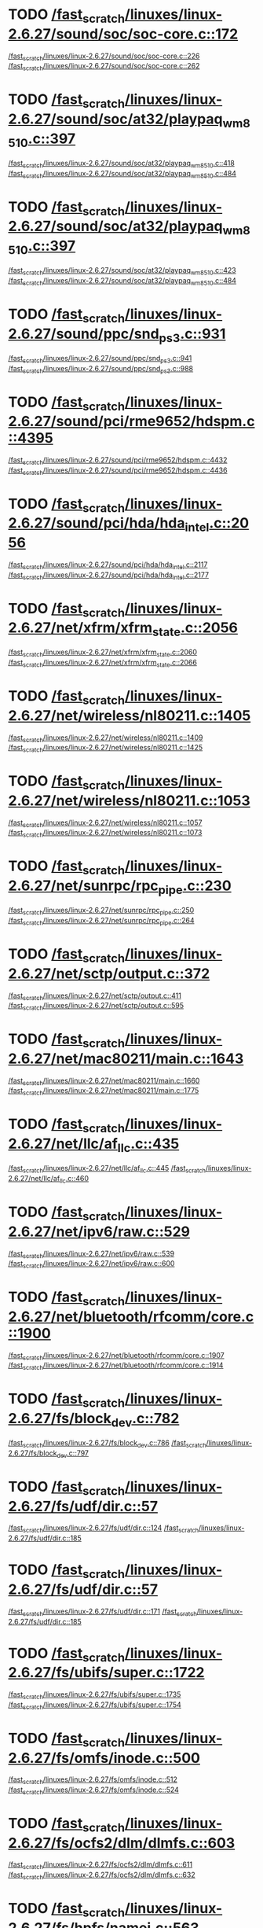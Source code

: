 * TODO [[view:/fast_scratch/linuxes/linux-2.6.27/sound/soc/soc-core.c::face=ovl-face1::linb=172::colb=2::cole=4][/fast_scratch/linuxes/linux-2.6.27/sound/soc/soc-core.c::172]]
[[view:/fast_scratch/linuxes/linux-2.6.27/sound/soc/soc-core.c::face=ovl-face2::linb=226::colb=1::cole=3][/fast_scratch/linuxes/linux-2.6.27/sound/soc/soc-core.c::226]]
[[view:/fast_scratch/linuxes/linux-2.6.27/sound/soc/soc-core.c::face=ovl-face2::linb=262::colb=1::cole=7][/fast_scratch/linuxes/linux-2.6.27/sound/soc/soc-core.c::262]]
* TODO [[view:/fast_scratch/linuxes/linux-2.6.27/sound/soc/at32/playpaq_wm8510.c::face=ovl-face1::linb=397::colb=5::cole=8][/fast_scratch/linuxes/linux-2.6.27/sound/soc/at32/playpaq_wm8510.c::397]]
[[view:/fast_scratch/linuxes/linux-2.6.27/sound/soc/at32/playpaq_wm8510.c::face=ovl-face2::linb=418::colb=1::cole=3][/fast_scratch/linuxes/linux-2.6.27/sound/soc/at32/playpaq_wm8510.c::418]]
[[view:/fast_scratch/linuxes/linux-2.6.27/sound/soc/at32/playpaq_wm8510.c::face=ovl-face2::linb=484::colb=1::cole=7][/fast_scratch/linuxes/linux-2.6.27/sound/soc/at32/playpaq_wm8510.c::484]]
* TODO [[view:/fast_scratch/linuxes/linux-2.6.27/sound/soc/at32/playpaq_wm8510.c::face=ovl-face1::linb=397::colb=5::cole=8][/fast_scratch/linuxes/linux-2.6.27/sound/soc/at32/playpaq_wm8510.c::397]]
[[view:/fast_scratch/linuxes/linux-2.6.27/sound/soc/at32/playpaq_wm8510.c::face=ovl-face2::linb=423::colb=1::cole=3][/fast_scratch/linuxes/linux-2.6.27/sound/soc/at32/playpaq_wm8510.c::423]]
[[view:/fast_scratch/linuxes/linux-2.6.27/sound/soc/at32/playpaq_wm8510.c::face=ovl-face2::linb=484::colb=1::cole=7][/fast_scratch/linuxes/linux-2.6.27/sound/soc/at32/playpaq_wm8510.c::484]]
* TODO [[view:/fast_scratch/linuxes/linux-2.6.27/sound/ppc/snd_ps3.c::face=ovl-face1::linb=931::colb=1::cole=3][/fast_scratch/linuxes/linux-2.6.27/sound/ppc/snd_ps3.c::931]]
[[view:/fast_scratch/linuxes/linux-2.6.27/sound/ppc/snd_ps3.c::face=ovl-face2::linb=941::colb=1::cole=3][/fast_scratch/linuxes/linux-2.6.27/sound/ppc/snd_ps3.c::941]]
[[view:/fast_scratch/linuxes/linux-2.6.27/sound/ppc/snd_ps3.c::face=ovl-face2::linb=988::colb=1::cole=7][/fast_scratch/linuxes/linux-2.6.27/sound/ppc/snd_ps3.c::988]]
* TODO [[view:/fast_scratch/linuxes/linux-2.6.27/sound/pci/rme9652/hdspm.c::face=ovl-face1::linb=4395::colb=1::cole=3][/fast_scratch/linuxes/linux-2.6.27/sound/pci/rme9652/hdspm.c::4395]]
[[view:/fast_scratch/linuxes/linux-2.6.27/sound/pci/rme9652/hdspm.c::face=ovl-face2::linb=4432::colb=1::cole=3][/fast_scratch/linuxes/linux-2.6.27/sound/pci/rme9652/hdspm.c::4432]]
[[view:/fast_scratch/linuxes/linux-2.6.27/sound/pci/rme9652/hdspm.c::face=ovl-face2::linb=4436::colb=2::cole=8][/fast_scratch/linuxes/linux-2.6.27/sound/pci/rme9652/hdspm.c::4436]]
* TODO [[view:/fast_scratch/linuxes/linux-2.6.27/sound/pci/hda/hda_intel.c::face=ovl-face1::linb=2056::colb=1::cole=3][/fast_scratch/linuxes/linux-2.6.27/sound/pci/hda/hda_intel.c::2056]]
[[view:/fast_scratch/linuxes/linux-2.6.27/sound/pci/hda/hda_intel.c::face=ovl-face2::linb=2117::colb=1::cole=3][/fast_scratch/linuxes/linux-2.6.27/sound/pci/hda/hda_intel.c::2117]]
[[view:/fast_scratch/linuxes/linux-2.6.27/sound/pci/hda/hda_intel.c::face=ovl-face2::linb=2177::colb=1::cole=7][/fast_scratch/linuxes/linux-2.6.27/sound/pci/hda/hda_intel.c::2177]]
* TODO [[view:/fast_scratch/linuxes/linux-2.6.27/net/xfrm/xfrm_state.c::face=ovl-face1::linb=2056::colb=1::cole=3][/fast_scratch/linuxes/linux-2.6.27/net/xfrm/xfrm_state.c::2056]]
[[view:/fast_scratch/linuxes/linux-2.6.27/net/xfrm/xfrm_state.c::face=ovl-face2::linb=2060::colb=1::cole=3][/fast_scratch/linuxes/linux-2.6.27/net/xfrm/xfrm_state.c::2060]]
[[view:/fast_scratch/linuxes/linux-2.6.27/net/xfrm/xfrm_state.c::face=ovl-face2::linb=2066::colb=1::cole=7][/fast_scratch/linuxes/linux-2.6.27/net/xfrm/xfrm_state.c::2066]]
* TODO [[view:/fast_scratch/linuxes/linux-2.6.27/net/wireless/nl80211.c::face=ovl-face1::linb=1405::colb=1::cole=3][/fast_scratch/linuxes/linux-2.6.27/net/wireless/nl80211.c::1405]]
[[view:/fast_scratch/linuxes/linux-2.6.27/net/wireless/nl80211.c::face=ovl-face2::linb=1409::colb=1::cole=3][/fast_scratch/linuxes/linux-2.6.27/net/wireless/nl80211.c::1409]]
[[view:/fast_scratch/linuxes/linux-2.6.27/net/wireless/nl80211.c::face=ovl-face2::linb=1425::colb=1::cole=7][/fast_scratch/linuxes/linux-2.6.27/net/wireless/nl80211.c::1425]]
* TODO [[view:/fast_scratch/linuxes/linux-2.6.27/net/wireless/nl80211.c::face=ovl-face1::linb=1053::colb=1::cole=3][/fast_scratch/linuxes/linux-2.6.27/net/wireless/nl80211.c::1053]]
[[view:/fast_scratch/linuxes/linux-2.6.27/net/wireless/nl80211.c::face=ovl-face2::linb=1057::colb=1::cole=3][/fast_scratch/linuxes/linux-2.6.27/net/wireless/nl80211.c::1057]]
[[view:/fast_scratch/linuxes/linux-2.6.27/net/wireless/nl80211.c::face=ovl-face2::linb=1073::colb=1::cole=7][/fast_scratch/linuxes/linux-2.6.27/net/wireless/nl80211.c::1073]]
* TODO [[view:/fast_scratch/linuxes/linux-2.6.27/net/sunrpc/rpc_pipe.c::face=ovl-face1::linb=230::colb=5::cole=8][/fast_scratch/linuxes/linux-2.6.27/net/sunrpc/rpc_pipe.c::230]]
[[view:/fast_scratch/linuxes/linux-2.6.27/net/sunrpc/rpc_pipe.c::face=ovl-face2::linb=250::colb=2::cole=4][/fast_scratch/linuxes/linux-2.6.27/net/sunrpc/rpc_pipe.c::250]]
[[view:/fast_scratch/linuxes/linux-2.6.27/net/sunrpc/rpc_pipe.c::face=ovl-face2::linb=264::colb=1::cole=7][/fast_scratch/linuxes/linux-2.6.27/net/sunrpc/rpc_pipe.c::264]]
* TODO [[view:/fast_scratch/linuxes/linux-2.6.27/net/sctp/output.c::face=ovl-face1::linb=372::colb=5::cole=8][/fast_scratch/linuxes/linux-2.6.27/net/sctp/output.c::372]]
[[view:/fast_scratch/linuxes/linux-2.6.27/net/sctp/output.c::face=ovl-face2::linb=411::colb=1::cole=3][/fast_scratch/linuxes/linux-2.6.27/net/sctp/output.c::411]]
[[view:/fast_scratch/linuxes/linux-2.6.27/net/sctp/output.c::face=ovl-face2::linb=595::colb=1::cole=7][/fast_scratch/linuxes/linux-2.6.27/net/sctp/output.c::595]]
* TODO [[view:/fast_scratch/linuxes/linux-2.6.27/net/mac80211/main.c::face=ovl-face1::linb=1643::colb=1::cole=3][/fast_scratch/linuxes/linux-2.6.27/net/mac80211/main.c::1643]]
[[view:/fast_scratch/linuxes/linux-2.6.27/net/mac80211/main.c::face=ovl-face2::linb=1660::colb=1::cole=3][/fast_scratch/linuxes/linux-2.6.27/net/mac80211/main.c::1660]]
[[view:/fast_scratch/linuxes/linux-2.6.27/net/mac80211/main.c::face=ovl-face2::linb=1775::colb=1::cole=7][/fast_scratch/linuxes/linux-2.6.27/net/mac80211/main.c::1775]]
* TODO [[view:/fast_scratch/linuxes/linux-2.6.27/net/llc/af_llc.c::face=ovl-face1::linb=435::colb=1::cole=3][/fast_scratch/linuxes/linux-2.6.27/net/llc/af_llc.c::435]]
[[view:/fast_scratch/linuxes/linux-2.6.27/net/llc/af_llc.c::face=ovl-face2::linb=445::colb=2::cole=4][/fast_scratch/linuxes/linux-2.6.27/net/llc/af_llc.c::445]]
[[view:/fast_scratch/linuxes/linux-2.6.27/net/llc/af_llc.c::face=ovl-face2::linb=460::colb=1::cole=7][/fast_scratch/linuxes/linux-2.6.27/net/llc/af_llc.c::460]]
* TODO [[view:/fast_scratch/linuxes/linux-2.6.27/net/ipv6/raw.c::face=ovl-face1::linb=529::colb=5::cole=8][/fast_scratch/linuxes/linux-2.6.27/net/ipv6/raw.c::529]]
[[view:/fast_scratch/linuxes/linux-2.6.27/net/ipv6/raw.c::face=ovl-face2::linb=539::colb=1::cole=3][/fast_scratch/linuxes/linux-2.6.27/net/ipv6/raw.c::539]]
[[view:/fast_scratch/linuxes/linux-2.6.27/net/ipv6/raw.c::face=ovl-face2::linb=600::colb=1::cole=7][/fast_scratch/linuxes/linux-2.6.27/net/ipv6/raw.c::600]]
* TODO [[view:/fast_scratch/linuxes/linux-2.6.27/net/bluetooth/rfcomm/core.c::face=ovl-face1::linb=1900::colb=1::cole=3][/fast_scratch/linuxes/linux-2.6.27/net/bluetooth/rfcomm/core.c::1900]]
[[view:/fast_scratch/linuxes/linux-2.6.27/net/bluetooth/rfcomm/core.c::face=ovl-face2::linb=1907::colb=1::cole=3][/fast_scratch/linuxes/linux-2.6.27/net/bluetooth/rfcomm/core.c::1907]]
[[view:/fast_scratch/linuxes/linux-2.6.27/net/bluetooth/rfcomm/core.c::face=ovl-face2::linb=1914::colb=1::cole=7][/fast_scratch/linuxes/linux-2.6.27/net/bluetooth/rfcomm/core.c::1914]]
* TODO [[view:/fast_scratch/linuxes/linux-2.6.27/fs/block_dev.c::face=ovl-face1::linb=782::colb=1::cole=3][/fast_scratch/linuxes/linux-2.6.27/fs/block_dev.c::782]]
[[view:/fast_scratch/linuxes/linux-2.6.27/fs/block_dev.c::face=ovl-face2::linb=786::colb=1::cole=3][/fast_scratch/linuxes/linux-2.6.27/fs/block_dev.c::786]]
[[view:/fast_scratch/linuxes/linux-2.6.27/fs/block_dev.c::face=ovl-face2::linb=797::colb=1::cole=7][/fast_scratch/linuxes/linux-2.6.27/fs/block_dev.c::797]]
* TODO [[view:/fast_scratch/linuxes/linux-2.6.27/fs/udf/dir.c::face=ovl-face1::linb=57::colb=13::cole=16][/fast_scratch/linuxes/linux-2.6.27/fs/udf/dir.c::57]]
[[view:/fast_scratch/linuxes/linux-2.6.27/fs/udf/dir.c::face=ovl-face2::linb=124::colb=2::cole=4][/fast_scratch/linuxes/linux-2.6.27/fs/udf/dir.c::124]]
[[view:/fast_scratch/linuxes/linux-2.6.27/fs/udf/dir.c::face=ovl-face2::linb=185::colb=1::cole=7][/fast_scratch/linuxes/linux-2.6.27/fs/udf/dir.c::185]]
* TODO [[view:/fast_scratch/linuxes/linux-2.6.27/fs/udf/dir.c::face=ovl-face1::linb=57::colb=13::cole=16][/fast_scratch/linuxes/linux-2.6.27/fs/udf/dir.c::57]]
[[view:/fast_scratch/linuxes/linux-2.6.27/fs/udf/dir.c::face=ovl-face2::linb=171::colb=2::cole=4][/fast_scratch/linuxes/linux-2.6.27/fs/udf/dir.c::171]]
[[view:/fast_scratch/linuxes/linux-2.6.27/fs/udf/dir.c::face=ovl-face2::linb=185::colb=1::cole=7][/fast_scratch/linuxes/linux-2.6.27/fs/udf/dir.c::185]]
* TODO [[view:/fast_scratch/linuxes/linux-2.6.27/fs/ubifs/super.c::face=ovl-face1::linb=1722::colb=1::cole=3][/fast_scratch/linuxes/linux-2.6.27/fs/ubifs/super.c::1722]]
[[view:/fast_scratch/linuxes/linux-2.6.27/fs/ubifs/super.c::face=ovl-face2::linb=1735::colb=1::cole=3][/fast_scratch/linuxes/linux-2.6.27/fs/ubifs/super.c::1735]]
[[view:/fast_scratch/linuxes/linux-2.6.27/fs/ubifs/super.c::face=ovl-face2::linb=1754::colb=1::cole=7][/fast_scratch/linuxes/linux-2.6.27/fs/ubifs/super.c::1754]]
* TODO [[view:/fast_scratch/linuxes/linux-2.6.27/fs/omfs/inode.c::face=ovl-face1::linb=500::colb=1::cole=3][/fast_scratch/linuxes/linux-2.6.27/fs/omfs/inode.c::500]]
[[view:/fast_scratch/linuxes/linux-2.6.27/fs/omfs/inode.c::face=ovl-face2::linb=512::colb=1::cole=3][/fast_scratch/linuxes/linux-2.6.27/fs/omfs/inode.c::512]]
[[view:/fast_scratch/linuxes/linux-2.6.27/fs/omfs/inode.c::face=ovl-face2::linb=524::colb=1::cole=7][/fast_scratch/linuxes/linux-2.6.27/fs/omfs/inode.c::524]]
* TODO [[view:/fast_scratch/linuxes/linux-2.6.27/fs/ocfs2/dlm/dlmfs.c::face=ovl-face1::linb=603::colb=1::cole=3][/fast_scratch/linuxes/linux-2.6.27/fs/ocfs2/dlm/dlmfs.c::603]]
[[view:/fast_scratch/linuxes/linux-2.6.27/fs/ocfs2/dlm/dlmfs.c::face=ovl-face2::linb=611::colb=1::cole=3][/fast_scratch/linuxes/linux-2.6.27/fs/ocfs2/dlm/dlmfs.c::611]]
[[view:/fast_scratch/linuxes/linux-2.6.27/fs/ocfs2/dlm/dlmfs.c::face=ovl-face2::linb=632::colb=1::cole=7][/fast_scratch/linuxes/linux-2.6.27/fs/ocfs2/dlm/dlmfs.c::632]]
* TODO [[view:/fast_scratch/linuxes/linux-2.6.27/fs/hpfs/namei.c::face=ovl-face1::linb=563::colb=1::cole=4][/fast_scratch/linuxes/linux-2.6.27/fs/hpfs/namei.c::563]]
[[view:/fast_scratch/linuxes/linux-2.6.27/fs/hpfs/namei.c::face=ovl-face2::linb=592::colb=3::cole=5][/fast_scratch/linuxes/linux-2.6.27/fs/hpfs/namei.c::592]]
[[view:/fast_scratch/linuxes/linux-2.6.27/fs/hpfs/namei.c::face=ovl-face2::linb=659::colb=1::cole=7][/fast_scratch/linuxes/linux-2.6.27/fs/hpfs/namei.c::659]]
* TODO [[view:/fast_scratch/linuxes/linux-2.6.27/fs/cifs/cifsencrypt.c::face=ovl-face1::linb=326::colb=5::cole=7][/fast_scratch/linuxes/linux-2.6.27/fs/cifs/cifsencrypt.c::326]]
[[view:/fast_scratch/linuxes/linux-2.6.27/fs/cifs/cifsencrypt.c::face=ovl-face2::linb=347::colb=1::cole=3][/fast_scratch/linuxes/linux-2.6.27/fs/cifs/cifsencrypt.c::347]]
[[view:/fast_scratch/linuxes/linux-2.6.27/fs/cifs/cifsencrypt.c::face=ovl-face2::linb=378::colb=1::cole=7][/fast_scratch/linuxes/linux-2.6.27/fs/cifs/cifsencrypt.c::378]]
* TODO [[view:/fast_scratch/linuxes/linux-2.6.27/fs/cifs/cifsencrypt.c::face=ovl-face1::linb=326::colb=5::cole=7][/fast_scratch/linuxes/linux-2.6.27/fs/cifs/cifsencrypt.c::326]]
[[view:/fast_scratch/linuxes/linux-2.6.27/fs/cifs/cifsencrypt.c::face=ovl-face2::linb=358::colb=2::cole=4][/fast_scratch/linuxes/linux-2.6.27/fs/cifs/cifsencrypt.c::358]]
[[view:/fast_scratch/linuxes/linux-2.6.27/fs/cifs/cifsencrypt.c::face=ovl-face2::linb=378::colb=1::cole=7][/fast_scratch/linuxes/linux-2.6.27/fs/cifs/cifsencrypt.c::378]]
* TODO [[view:/fast_scratch/linuxes/linux-2.6.27/drivers/virtio/virtio_pci.c::face=ovl-face1::linb=342::colb=1::cole=3][/fast_scratch/linuxes/linux-2.6.27/drivers/virtio/virtio_pci.c::342]]
[[view:/fast_scratch/linuxes/linux-2.6.27/drivers/virtio/virtio_pci.c::face=ovl-face2::linb=346::colb=1::cole=3][/fast_scratch/linuxes/linux-2.6.27/drivers/virtio/virtio_pci.c::346]]
[[view:/fast_scratch/linuxes/linux-2.6.27/drivers/virtio/virtio_pci.c::face=ovl-face2::linb=382::colb=1::cole=7][/fast_scratch/linuxes/linux-2.6.27/drivers/virtio/virtio_pci.c::382]]
* TODO [[view:/fast_scratch/linuxes/linux-2.6.27/drivers/video/sunxvr500.c::face=ovl-face1::linb=286::colb=1::cole=3][/fast_scratch/linuxes/linux-2.6.27/drivers/video/sunxvr500.c::286]]
[[view:/fast_scratch/linuxes/linux-2.6.27/drivers/video/sunxvr500.c::face=ovl-face2::linb=292::colb=1::cole=3][/fast_scratch/linuxes/linux-2.6.27/drivers/video/sunxvr500.c::292]]
[[view:/fast_scratch/linuxes/linux-2.6.27/drivers/video/sunxvr500.c::face=ovl-face2::linb=376::colb=1::cole=7][/fast_scratch/linuxes/linux-2.6.27/drivers/video/sunxvr500.c::376]]
* TODO [[view:/fast_scratch/linuxes/linux-2.6.27/drivers/video/sunxvr500.c::face=ovl-face1::linb=314::colb=1::cole=3][/fast_scratch/linuxes/linux-2.6.27/drivers/video/sunxvr500.c::314]]
[[view:/fast_scratch/linuxes/linux-2.6.27/drivers/video/sunxvr500.c::face=ovl-face2::linb=337::colb=1::cole=3][/fast_scratch/linuxes/linux-2.6.27/drivers/video/sunxvr500.c::337]]
[[view:/fast_scratch/linuxes/linux-2.6.27/drivers/video/sunxvr500.c::face=ovl-face2::linb=376::colb=1::cole=7][/fast_scratch/linuxes/linux-2.6.27/drivers/video/sunxvr500.c::376]]
* TODO [[view:/fast_scratch/linuxes/linux-2.6.27/drivers/video/sunxvr2500.c::face=ovl-face1::linb=161::colb=1::cole=3][/fast_scratch/linuxes/linux-2.6.27/drivers/video/sunxvr2500.c::161]]
[[view:/fast_scratch/linuxes/linux-2.6.27/drivers/video/sunxvr2500.c::face=ovl-face2::linb=185::colb=1::cole=3][/fast_scratch/linuxes/linux-2.6.27/drivers/video/sunxvr2500.c::185]]
[[view:/fast_scratch/linuxes/linux-2.6.27/drivers/video/sunxvr2500.c::face=ovl-face2::linb=218::colb=1::cole=7][/fast_scratch/linuxes/linux-2.6.27/drivers/video/sunxvr2500.c::218]]
* TODO [[view:/fast_scratch/linuxes/linux-2.6.27/drivers/video/ps3fb.c::face=ovl-face1::linb=1170::colb=1::cole=3][/fast_scratch/linuxes/linux-2.6.27/drivers/video/ps3fb.c::1170]]
[[view:/fast_scratch/linuxes/linux-2.6.27/drivers/video/ps3fb.c::face=ovl-face2::linb=1174::colb=1::cole=3][/fast_scratch/linuxes/linux-2.6.27/drivers/video/ps3fb.c::1174]]
[[view:/fast_scratch/linuxes/linux-2.6.27/drivers/video/ps3fb.c::face=ovl-face2::linb=1251::colb=1::cole=7][/fast_scratch/linuxes/linux-2.6.27/drivers/video/ps3fb.c::1251]]
* TODO [[view:/fast_scratch/linuxes/linux-2.6.27/drivers/video/atmel_lcdfb.c::face=ovl-face1::linb=879::colb=2::cole=4][/fast_scratch/linuxes/linux-2.6.27/drivers/video/atmel_lcdfb.c::879]]
[[view:/fast_scratch/linuxes/linux-2.6.27/drivers/video/atmel_lcdfb.c::face=ovl-face2::linb=896::colb=1::cole=3][/fast_scratch/linuxes/linux-2.6.27/drivers/video/atmel_lcdfb.c::896]]
[[view:/fast_scratch/linuxes/linux-2.6.27/drivers/video/atmel_lcdfb.c::face=ovl-face2::linb=988::colb=1::cole=7][/fast_scratch/linuxes/linux-2.6.27/drivers/video/atmel_lcdfb.c::988]]
* TODO [[view:/fast_scratch/linuxes/linux-2.6.27/drivers/usb/serial/mos7720.c::face=ovl-face1::linb=656::colb=5::cole=15][/fast_scratch/linuxes/linux-2.6.27/drivers/usb/serial/mos7720.c::656]]
[[view:/fast_scratch/linuxes/linux-2.6.27/drivers/usb/serial/mos7720.c::face=ovl-face2::linb=694::colb=2::cole=4][/fast_scratch/linuxes/linux-2.6.27/drivers/usb/serial/mos7720.c::694]]
[[view:/fast_scratch/linuxes/linux-2.6.27/drivers/usb/serial/mos7720.c::face=ovl-face2::linb=723::colb=1::cole=7][/fast_scratch/linuxes/linux-2.6.27/drivers/usb/serial/mos7720.c::723]]
* TODO [[view:/fast_scratch/linuxes/linux-2.6.27/drivers/usb/serial/io_ti.c::face=ovl-face1::linb=524::colb=5::cole=15][/fast_scratch/linuxes/linux-2.6.27/drivers/usb/serial/io_ti.c::524]]
[[view:/fast_scratch/linuxes/linux-2.6.27/drivers/usb/serial/io_ti.c::face=ovl-face2::linb=542::colb=1::cole=3][/fast_scratch/linuxes/linux-2.6.27/drivers/usb/serial/io_ti.c::542]]
[[view:/fast_scratch/linuxes/linux-2.6.27/drivers/usb/serial/io_ti.c::face=ovl-face2::linb=568::colb=1::cole=7][/fast_scratch/linuxes/linux-2.6.27/drivers/usb/serial/io_ti.c::568]]
* TODO [[view:/fast_scratch/linuxes/linux-2.6.27/drivers/usb/serial/io_ti.c::face=ovl-face1::linb=524::colb=5::cole=15][/fast_scratch/linuxes/linux-2.6.27/drivers/usb/serial/io_ti.c::524]]
[[view:/fast_scratch/linuxes/linux-2.6.27/drivers/usb/serial/io_ti.c::face=ovl-face2::linb=551::colb=1::cole=3][/fast_scratch/linuxes/linux-2.6.27/drivers/usb/serial/io_ti.c::551]]
[[view:/fast_scratch/linuxes/linux-2.6.27/drivers/usb/serial/io_ti.c::face=ovl-face2::linb=568::colb=1::cole=7][/fast_scratch/linuxes/linux-2.6.27/drivers/usb/serial/io_ti.c::568]]
* TODO [[view:/fast_scratch/linuxes/linux-2.6.27/drivers/usb/gadget/m66592-udc.c::face=ovl-face1::linb=1559::colb=5::cole=8][/fast_scratch/linuxes/linux-2.6.27/drivers/usb/gadget/m66592-udc.c::1559]]
[[view:/fast_scratch/linuxes/linux-2.6.27/drivers/usb/gadget/m66592-udc.c::face=ovl-face2::linb=1586::colb=1::cole=3][/fast_scratch/linuxes/linux-2.6.27/drivers/usb/gadget/m66592-udc.c::1586]]
[[view:/fast_scratch/linuxes/linux-2.6.27/drivers/usb/gadget/m66592-udc.c::face=ovl-face2::linb=1667::colb=1::cole=7][/fast_scratch/linuxes/linux-2.6.27/drivers/usb/gadget/m66592-udc.c::1667]]
* TODO [[view:/fast_scratch/linuxes/linux-2.6.27/drivers/usb/gadget/m66592-udc.c::face=ovl-face1::linb=1612::colb=1::cole=3][/fast_scratch/linuxes/linux-2.6.27/drivers/usb/gadget/m66592-udc.c::1612]]
[[view:/fast_scratch/linuxes/linux-2.6.27/drivers/usb/gadget/m66592-udc.c::face=ovl-face2::linb=1647::colb=1::cole=3][/fast_scratch/linuxes/linux-2.6.27/drivers/usb/gadget/m66592-udc.c::1647]]
[[view:/fast_scratch/linuxes/linux-2.6.27/drivers/usb/gadget/m66592-udc.c::face=ovl-face2::linb=1667::colb=1::cole=7][/fast_scratch/linuxes/linux-2.6.27/drivers/usb/gadget/m66592-udc.c::1667]]
* TODO [[view:/fast_scratch/linuxes/linux-2.6.27/drivers/spi/omap2_mcspi.c::face=ovl-face1::linb=945::colb=7::cole=13][/fast_scratch/linuxes/linux-2.6.27/drivers/spi/omap2_mcspi.c::945]]
[[view:/fast_scratch/linuxes/linux-2.6.27/drivers/spi/omap2_mcspi.c::face=ovl-face2::linb=1032::colb=1::cole=3][/fast_scratch/linuxes/linux-2.6.27/drivers/spi/omap2_mcspi.c::1032]]
[[view:/fast_scratch/linuxes/linux-2.6.27/drivers/spi/omap2_mcspi.c::face=ovl-face2::linb=1061::colb=1::cole=7][/fast_scratch/linuxes/linux-2.6.27/drivers/spi/omap2_mcspi.c::1061]]
* TODO [[view:/fast_scratch/linuxes/linux-2.6.27/drivers/serial/ioc3_serial.c::face=ovl-face1::linb=2015::colb=5::cole=8][/fast_scratch/linuxes/linux-2.6.27/drivers/serial/ioc3_serial.c::2015]]
[[view:/fast_scratch/linuxes/linux-2.6.27/drivers/serial/ioc3_serial.c::face=ovl-face2::linb=2043::colb=2::cole=4][/fast_scratch/linuxes/linux-2.6.27/drivers/serial/ioc3_serial.c::2043]]
[[view:/fast_scratch/linuxes/linux-2.6.27/drivers/serial/ioc3_serial.c::face=ovl-face2::linb=2149::colb=1::cole=7][/fast_scratch/linuxes/linux-2.6.27/drivers/serial/ioc3_serial.c::2149]]
* TODO [[view:/fast_scratch/linuxes/linux-2.6.27/drivers/serial/icom.c::face=ovl-face1::linb=1551::colb=1::cole=3][/fast_scratch/linuxes/linux-2.6.27/drivers/serial/icom.c::1551]]
[[view:/fast_scratch/linuxes/linux-2.6.27/drivers/serial/icom.c::face=ovl-face2::linb=1559::colb=1::cole=3][/fast_scratch/linuxes/linux-2.6.27/drivers/serial/icom.c::1559]]
[[view:/fast_scratch/linuxes/linux-2.6.27/drivers/serial/icom.c::face=ovl-face2::linb=1604::colb=8::cole=14][/fast_scratch/linuxes/linux-2.6.27/drivers/serial/icom.c::1604]]
* TODO [[view:/fast_scratch/linuxes/linux-2.6.27/drivers/serial/jsm/jsm_driver.c::face=ovl-face1::linb=140::colb=1::cole=3][/fast_scratch/linuxes/linux-2.6.27/drivers/serial/jsm/jsm_driver.c::140]]
[[view:/fast_scratch/linuxes/linux-2.6.27/drivers/serial/jsm/jsm_driver.c::face=ovl-face2::linb=158::colb=1::cole=3][/fast_scratch/linuxes/linux-2.6.27/drivers/serial/jsm/jsm_driver.c::158]]
[[view:/fast_scratch/linuxes/linux-2.6.27/drivers/serial/jsm/jsm_driver.c::face=ovl-face2::linb=180::colb=1::cole=7][/fast_scratch/linuxes/linux-2.6.27/drivers/serial/jsm/jsm_driver.c::180]]
* TODO [[view:/fast_scratch/linuxes/linux-2.6.27/drivers/scsi/scsi_transport_iscsi.c::face=ovl-face1::linb=1967::colb=1::cole=3][/fast_scratch/linuxes/linux-2.6.27/drivers/scsi/scsi_transport_iscsi.c::1967]]
[[view:/fast_scratch/linuxes/linux-2.6.27/drivers/scsi/scsi_transport_iscsi.c::face=ovl-face2::linb=1978::colb=1::cole=3][/fast_scratch/linuxes/linux-2.6.27/drivers/scsi/scsi_transport_iscsi.c::1978]]
[[view:/fast_scratch/linuxes/linux-2.6.27/drivers/scsi/scsi_transport_iscsi.c::face=ovl-face2::linb=1995::colb=1::cole=7][/fast_scratch/linuxes/linux-2.6.27/drivers/scsi/scsi_transport_iscsi.c::1995]]
* TODO [[view:/fast_scratch/linuxes/linux-2.6.27/drivers/scsi/ps3rom.c::face=ovl-face1::linb=378::colb=1::cole=3][/fast_scratch/linuxes/linux-2.6.27/drivers/scsi/ps3rom.c::378]]
[[view:/fast_scratch/linuxes/linux-2.6.27/drivers/scsi/ps3rom.c::face=ovl-face2::linb=383::colb=1::cole=3][/fast_scratch/linuxes/linux-2.6.27/drivers/scsi/ps3rom.c::383]]
[[view:/fast_scratch/linuxes/linux-2.6.27/drivers/scsi/ps3rom.c::face=ovl-face2::linb=415::colb=1::cole=7][/fast_scratch/linuxes/linux-2.6.27/drivers/scsi/ps3rom.c::415]]
* TODO [[view:/fast_scratch/linuxes/linux-2.6.27/drivers/scsi/3w-xxxx.c::face=ovl-face1::linb=2304::colb=1::cole=3][/fast_scratch/linuxes/linux-2.6.27/drivers/scsi/3w-xxxx.c::2304]]
[[view:/fast_scratch/linuxes/linux-2.6.27/drivers/scsi/3w-xxxx.c::face=ovl-face2::linb=2311::colb=1::cole=3][/fast_scratch/linuxes/linux-2.6.27/drivers/scsi/3w-xxxx.c::2311]]
[[view:/fast_scratch/linuxes/linux-2.6.27/drivers/scsi/3w-xxxx.c::face=ovl-face2::linb=2374::colb=1::cole=7][/fast_scratch/linuxes/linux-2.6.27/drivers/scsi/3w-xxxx.c::2374]]
* TODO [[view:/fast_scratch/linuxes/linux-2.6.27/drivers/scsi/3w-9xxx.c::face=ovl-face1::linb=2049::colb=1::cole=3][/fast_scratch/linuxes/linux-2.6.27/drivers/scsi/3w-9xxx.c::2049]]
[[view:/fast_scratch/linuxes/linux-2.6.27/drivers/scsi/3w-9xxx.c::face=ovl-face2::linb=2064::colb=1::cole=3][/fast_scratch/linuxes/linux-2.6.27/drivers/scsi/3w-9xxx.c::2064]]
[[view:/fast_scratch/linuxes/linux-2.6.27/drivers/scsi/3w-9xxx.c::face=ovl-face2::linb=2150::colb=1::cole=7][/fast_scratch/linuxes/linux-2.6.27/drivers/scsi/3w-9xxx.c::2150]]
* TODO [[view:/fast_scratch/linuxes/linux-2.6.27/drivers/scsi/arm/acornscsi.c::face=ovl-face1::linb=2975::colb=1::cole=3][/fast_scratch/linuxes/linux-2.6.27/drivers/scsi/arm/acornscsi.c::2975]]
[[view:/fast_scratch/linuxes/linux-2.6.27/drivers/scsi/arm/acornscsi.c::face=ovl-face2::linb=2988::colb=1::cole=3][/fast_scratch/linuxes/linux-2.6.27/drivers/scsi/arm/acornscsi.c::2988]]
[[view:/fast_scratch/linuxes/linux-2.6.27/drivers/scsi/arm/acornscsi.c::face=ovl-face2::linb=3031::colb=1::cole=7][/fast_scratch/linuxes/linux-2.6.27/drivers/scsi/arm/acornscsi.c::3031]]
* TODO [[view:/fast_scratch/linuxes/linux-2.6.27/drivers/s390/net/ctcm_main.c::face=ovl-face1::linb=1328::colb=5::cole=7][/fast_scratch/linuxes/linux-2.6.27/drivers/s390/net/ctcm_main.c::1328]]
[[view:/fast_scratch/linuxes/linux-2.6.27/drivers/s390/net/ctcm_main.c::face=ovl-face2::linb=1432::colb=1::cole=3][/fast_scratch/linuxes/linux-2.6.27/drivers/s390/net/ctcm_main.c::1432]]
[[view:/fast_scratch/linuxes/linux-2.6.27/drivers/s390/net/ctcm_main.c::face=ovl-face2::linb=1475::colb=1::cole=7][/fast_scratch/linuxes/linux-2.6.27/drivers/s390/net/ctcm_main.c::1475]]
* TODO [[view:/fast_scratch/linuxes/linux-2.6.27/drivers/rtc/rtc-vr41xx.c::face=ovl-face1::linb=370::colb=1::cole=3][/fast_scratch/linuxes/linux-2.6.27/drivers/rtc/rtc-vr41xx.c::370]]
[[view:/fast_scratch/linuxes/linux-2.6.27/drivers/rtc/rtc-vr41xx.c::face=ovl-face2::linb=374::colb=1::cole=3][/fast_scratch/linuxes/linux-2.6.27/drivers/rtc/rtc-vr41xx.c::374]]
[[view:/fast_scratch/linuxes/linux-2.6.27/drivers/rtc/rtc-vr41xx.c::face=ovl-face2::linb=405::colb=1::cole=7][/fast_scratch/linuxes/linux-2.6.27/drivers/rtc/rtc-vr41xx.c::405]]
* TODO [[view:/fast_scratch/linuxes/linux-2.6.27/drivers/rtc/rtc-cmos.c::face=ovl-face1::linb=605::colb=8::cole=14][/fast_scratch/linuxes/linux-2.6.27/drivers/rtc/rtc-cmos.c::605]]
[[view:/fast_scratch/linuxes/linux-2.6.27/drivers/rtc/rtc-cmos.c::face=ovl-face2::linb=716::colb=3::cole=5][/fast_scratch/linuxes/linux-2.6.27/drivers/rtc/rtc-cmos.c::716]]
[[view:/fast_scratch/linuxes/linux-2.6.27/drivers/rtc/rtc-cmos.c::face=ovl-face2::linb=763::colb=1::cole=7][/fast_scratch/linuxes/linux-2.6.27/drivers/rtc/rtc-cmos.c::763]]
* TODO [[view:/fast_scratch/linuxes/linux-2.6.27/drivers/pcmcia/electra_cf.c::face=ovl-face1::linb=244::colb=1::cole=3][/fast_scratch/linuxes/linux-2.6.27/drivers/pcmcia/electra_cf.c::244]]
[[view:/fast_scratch/linuxes/linux-2.6.27/drivers/pcmcia/electra_cf.c::face=ovl-face2::linb=252::colb=1::cole=3][/fast_scratch/linuxes/linux-2.6.27/drivers/pcmcia/electra_cf.c::252]]
[[view:/fast_scratch/linuxes/linux-2.6.27/drivers/pcmcia/electra_cf.c::face=ovl-face2::linb=323::colb=1::cole=7][/fast_scratch/linuxes/linux-2.6.27/drivers/pcmcia/electra_cf.c::323]]
* TODO [[view:/fast_scratch/linuxes/linux-2.6.27/drivers/pcmcia/electra_cf.c::face=ovl-face1::linb=244::colb=1::cole=3][/fast_scratch/linuxes/linux-2.6.27/drivers/pcmcia/electra_cf.c::244]]
[[view:/fast_scratch/linuxes/linux-2.6.27/drivers/pcmcia/electra_cf.c::face=ovl-face2::linb=257::colb=1::cole=3][/fast_scratch/linuxes/linux-2.6.27/drivers/pcmcia/electra_cf.c::257]]
[[view:/fast_scratch/linuxes/linux-2.6.27/drivers/pcmcia/electra_cf.c::face=ovl-face2::linb=323::colb=1::cole=7][/fast_scratch/linuxes/linux-2.6.27/drivers/pcmcia/electra_cf.c::323]]
* TODO [[view:/fast_scratch/linuxes/linux-2.6.27/drivers/pcmcia/electra_cf.c::face=ovl-face1::linb=244::colb=1::cole=3][/fast_scratch/linuxes/linux-2.6.27/drivers/pcmcia/electra_cf.c::244]]
[[view:/fast_scratch/linuxes/linux-2.6.27/drivers/pcmcia/electra_cf.c::face=ovl-face2::linb=262::colb=1::cole=3][/fast_scratch/linuxes/linux-2.6.27/drivers/pcmcia/electra_cf.c::262]]
[[view:/fast_scratch/linuxes/linux-2.6.27/drivers/pcmcia/electra_cf.c::face=ovl-face2::linb=323::colb=1::cole=7][/fast_scratch/linuxes/linux-2.6.27/drivers/pcmcia/electra_cf.c::323]]
* TODO [[view:/fast_scratch/linuxes/linux-2.6.27/drivers/pcmcia/electra_cf.c::face=ovl-face1::linb=244::colb=1::cole=3][/fast_scratch/linuxes/linux-2.6.27/drivers/pcmcia/electra_cf.c::244]]
[[view:/fast_scratch/linuxes/linux-2.6.27/drivers/pcmcia/electra_cf.c::face=ovl-face2::linb=267::colb=1::cole=3][/fast_scratch/linuxes/linux-2.6.27/drivers/pcmcia/electra_cf.c::267]]
[[view:/fast_scratch/linuxes/linux-2.6.27/drivers/pcmcia/electra_cf.c::face=ovl-face2::linb=323::colb=1::cole=7][/fast_scratch/linuxes/linux-2.6.27/drivers/pcmcia/electra_cf.c::323]]
* TODO [[view:/fast_scratch/linuxes/linux-2.6.27/drivers/pcmcia/bfin_cf_pcmcia.c::face=ovl-face1::linb=203::colb=5::cole=11][/fast_scratch/linuxes/linux-2.6.27/drivers/pcmcia/bfin_cf_pcmcia.c::203]]
[[view:/fast_scratch/linuxes/linux-2.6.27/drivers/pcmcia/bfin_cf_pcmcia.c::face=ovl-face2::linb=242::colb=1::cole=3][/fast_scratch/linuxes/linux-2.6.27/drivers/pcmcia/bfin_cf_pcmcia.c::242]]
[[view:/fast_scratch/linuxes/linux-2.6.27/drivers/pcmcia/bfin_cf_pcmcia.c::face=ovl-face2::linb=285::colb=1::cole=7][/fast_scratch/linuxes/linux-2.6.27/drivers/pcmcia/bfin_cf_pcmcia.c::285]]
* TODO [[view:/fast_scratch/linuxes/linux-2.6.27/drivers/parport/parport_sunbpp.c::face=ovl-face1::linb=294::colb=15::cole=18][/fast_scratch/linuxes/linux-2.6.27/drivers/parport/parport_sunbpp.c::294]]
[[view:/fast_scratch/linuxes/linux-2.6.27/drivers/parport/parport_sunbpp.c::face=ovl-face2::linb=309::colb=8::cole=10][/fast_scratch/linuxes/linux-2.6.27/drivers/parport/parport_sunbpp.c::309]]
[[view:/fast_scratch/linuxes/linux-2.6.27/drivers/parport/parport_sunbpp.c::face=ovl-face2::linb=351::colb=1::cole=7][/fast_scratch/linuxes/linux-2.6.27/drivers/parport/parport_sunbpp.c::351]]
* TODO [[view:/fast_scratch/linuxes/linux-2.6.27/drivers/parport/parport_sunbpp.c::face=ovl-face1::linb=294::colb=15::cole=18][/fast_scratch/linuxes/linux-2.6.27/drivers/parport/parport_sunbpp.c::294]]
[[view:/fast_scratch/linuxes/linux-2.6.27/drivers/parport/parport_sunbpp.c::face=ovl-face2::linb=315::colb=1::cole=3][/fast_scratch/linuxes/linux-2.6.27/drivers/parport/parport_sunbpp.c::315]]
[[view:/fast_scratch/linuxes/linux-2.6.27/drivers/parport/parport_sunbpp.c::face=ovl-face2::linb=351::colb=1::cole=7][/fast_scratch/linuxes/linux-2.6.27/drivers/parport/parport_sunbpp.c::351]]
* TODO [[view:/fast_scratch/linuxes/linux-2.6.27/drivers/net/skge.c::face=ovl-face1::linb=3945::colb=1::cole=3][/fast_scratch/linuxes/linux-2.6.27/drivers/net/skge.c::3945]]
[[view:/fast_scratch/linuxes/linux-2.6.27/drivers/net/skge.c::face=ovl-face2::linb=3953::colb=1::cole=3][/fast_scratch/linuxes/linux-2.6.27/drivers/net/skge.c::3953]]
[[view:/fast_scratch/linuxes/linux-2.6.27/drivers/net/skge.c::face=ovl-face2::linb=4004::colb=1::cole=7][/fast_scratch/linuxes/linux-2.6.27/drivers/net/skge.c::4004]]
* TODO [[view:/fast_scratch/linuxes/linux-2.6.27/drivers/net/gianfar.c::face=ovl-face1::linb=164::colb=5::cole=8][/fast_scratch/linuxes/linux-2.6.27/drivers/net/gianfar.c::164]]
[[view:/fast_scratch/linuxes/linux-2.6.27/drivers/net/gianfar.c::face=ovl-face2::linb=193::colb=2::cole=4][/fast_scratch/linuxes/linux-2.6.27/drivers/net/gianfar.c::193]]
[[view:/fast_scratch/linuxes/linux-2.6.27/drivers/net/gianfar.c::face=ovl-face2::linb=369::colb=1::cole=7][/fast_scratch/linuxes/linux-2.6.27/drivers/net/gianfar.c::369]]
* TODO [[view:/fast_scratch/linuxes/linux-2.6.27/drivers/net/gianfar.c::face=ovl-face1::linb=164::colb=5::cole=8][/fast_scratch/linuxes/linux-2.6.27/drivers/net/gianfar.c::164]]
[[view:/fast_scratch/linuxes/linux-2.6.27/drivers/net/gianfar.c::face=ovl-face2::linb=197::colb=2::cole=4][/fast_scratch/linuxes/linux-2.6.27/drivers/net/gianfar.c::197]]
[[view:/fast_scratch/linuxes/linux-2.6.27/drivers/net/gianfar.c::face=ovl-face2::linb=369::colb=1::cole=7][/fast_scratch/linuxes/linux-2.6.27/drivers/net/gianfar.c::369]]
* TODO [[view:/fast_scratch/linuxes/linux-2.6.27/drivers/net/gianfar.c::face=ovl-face1::linb=801::colb=5::cole=8][/fast_scratch/linuxes/linux-2.6.27/drivers/net/gianfar.c::801]]
[[view:/fast_scratch/linuxes/linux-2.6.27/drivers/net/gianfar.c::face=ovl-face2::linb=887::colb=2::cole=4][/fast_scratch/linuxes/linux-2.6.27/drivers/net/gianfar.c::887]]
[[view:/fast_scratch/linuxes/linux-2.6.27/drivers/net/gianfar.c::face=ovl-face2::linb=1033::colb=1::cole=7][/fast_scratch/linuxes/linux-2.6.27/drivers/net/gianfar.c::1033]]
* TODO [[view:/fast_scratch/linuxes/linux-2.6.27/drivers/net/dl2k.c::face=ovl-face1::linb=111::colb=1::cole=3][/fast_scratch/linuxes/linux-2.6.27/drivers/net/dl2k.c::111]]
[[view:/fast_scratch/linuxes/linux-2.6.27/drivers/net/dl2k.c::face=ovl-face2::linb=217::colb=1::cole=3][/fast_scratch/linuxes/linux-2.6.27/drivers/net/dl2k.c::217]]
[[view:/fast_scratch/linuxes/linux-2.6.27/drivers/net/dl2k.c::face=ovl-face2::linb=290::colb=1::cole=7][/fast_scratch/linuxes/linux-2.6.27/drivers/net/dl2k.c::290]]
* TODO [[view:/fast_scratch/linuxes/linux-2.6.27/drivers/net/dl2k.c::face=ovl-face1::linb=111::colb=1::cole=3][/fast_scratch/linuxes/linux-2.6.27/drivers/net/dl2k.c::111]]
[[view:/fast_scratch/linuxes/linux-2.6.27/drivers/net/dl2k.c::face=ovl-face2::linb=223::colb=1::cole=3][/fast_scratch/linuxes/linux-2.6.27/drivers/net/dl2k.c::223]]
[[view:/fast_scratch/linuxes/linux-2.6.27/drivers/net/dl2k.c::face=ovl-face2::linb=290::colb=1::cole=7][/fast_scratch/linuxes/linux-2.6.27/drivers/net/dl2k.c::290]]
* TODO [[view:/fast_scratch/linuxes/linux-2.6.27/drivers/net/amd8111e.c::face=ovl-face1::linb=1840::colb=1::cole=3][/fast_scratch/linuxes/linux-2.6.27/drivers/net/amd8111e.c::1840]]
[[view:/fast_scratch/linuxes/linux-2.6.27/drivers/net/amd8111e.c::face=ovl-face2::linb=1849::colb=1::cole=3][/fast_scratch/linuxes/linux-2.6.27/drivers/net/amd8111e.c::1849]]
[[view:/fast_scratch/linuxes/linux-2.6.27/drivers/net/amd8111e.c::face=ovl-face2::linb=1986::colb=1::cole=7][/fast_scratch/linuxes/linux-2.6.27/drivers/net/amd8111e.c::1986]]
* TODO [[view:/fast_scratch/linuxes/linux-2.6.27/drivers/net/wireless/zd1201.c::face=ovl-face1::linb=65::colb=1::cole=3][/fast_scratch/linuxes/linux-2.6.27/drivers/net/wireless/zd1201.c::65]]
[[view:/fast_scratch/linuxes/linux-2.6.27/drivers/net/wireless/zd1201.c::face=ovl-face2::linb=76::colb=1::cole=3][/fast_scratch/linuxes/linux-2.6.27/drivers/net/wireless/zd1201.c::76]]
[[view:/fast_scratch/linuxes/linux-2.6.27/drivers/net/wireless/zd1201.c::face=ovl-face2::linb=112::colb=1::cole=7][/fast_scratch/linuxes/linux-2.6.27/drivers/net/wireless/zd1201.c::112]]
* TODO [[view:/fast_scratch/linuxes/linux-2.6.27/drivers/net/wireless/zd1201.c::face=ovl-face1::linb=1751::colb=1::cole=3][/fast_scratch/linuxes/linux-2.6.27/drivers/net/wireless/zd1201.c::1751]]
[[view:/fast_scratch/linuxes/linux-2.6.27/drivers/net/wireless/zd1201.c::face=ovl-face2::linb=1761::colb=1::cole=3][/fast_scratch/linuxes/linux-2.6.27/drivers/net/wireless/zd1201.c::1761]]
[[view:/fast_scratch/linuxes/linux-2.6.27/drivers/net/wireless/zd1201.c::face=ovl-face2::linb=1837::colb=1::cole=7][/fast_scratch/linuxes/linux-2.6.27/drivers/net/wireless/zd1201.c::1837]]
* TODO [[view:/fast_scratch/linuxes/linux-2.6.27/drivers/net/wireless/zd1201.c::face=ovl-face1::linb=1775::colb=1::cole=3][/fast_scratch/linuxes/linux-2.6.27/drivers/net/wireless/zd1201.c::1775]]
[[view:/fast_scratch/linuxes/linux-2.6.27/drivers/net/wireless/zd1201.c::face=ovl-face2::linb=1779::colb=1::cole=3][/fast_scratch/linuxes/linux-2.6.27/drivers/net/wireless/zd1201.c::1779]]
[[view:/fast_scratch/linuxes/linux-2.6.27/drivers/net/wireless/zd1201.c::face=ovl-face2::linb=1837::colb=1::cole=7][/fast_scratch/linuxes/linux-2.6.27/drivers/net/wireless/zd1201.c::1837]]
* TODO [[view:/fast_scratch/linuxes/linux-2.6.27/drivers/net/wireless/ipw2200.c::face=ovl-face1::linb=3425::colb=2::cole=4][/fast_scratch/linuxes/linux-2.6.27/drivers/net/wireless/ipw2200.c::3425]]
[[view:/fast_scratch/linuxes/linux-2.6.27/drivers/net/wireless/ipw2200.c::face=ovl-face2::linb=3444::colb=1::cole=3][/fast_scratch/linuxes/linux-2.6.27/drivers/net/wireless/ipw2200.c::3444]]
[[view:/fast_scratch/linuxes/linux-2.6.27/drivers/net/wireless/ipw2200.c::face=ovl-face2::linb=3583::colb=1::cole=7][/fast_scratch/linuxes/linux-2.6.27/drivers/net/wireless/ipw2200.c::3583]]
* TODO [[view:/fast_scratch/linuxes/linux-2.6.27/drivers/net/wireless/ipw2200.c::face=ovl-face1::linb=3437::colb=1::cole=3][/fast_scratch/linuxes/linux-2.6.27/drivers/net/wireless/ipw2200.c::3437]]
[[view:/fast_scratch/linuxes/linux-2.6.27/drivers/net/wireless/ipw2200.c::face=ovl-face2::linb=3444::colb=1::cole=3][/fast_scratch/linuxes/linux-2.6.27/drivers/net/wireless/ipw2200.c::3444]]
[[view:/fast_scratch/linuxes/linux-2.6.27/drivers/net/wireless/ipw2200.c::face=ovl-face2::linb=3583::colb=1::cole=7][/fast_scratch/linuxes/linux-2.6.27/drivers/net/wireless/ipw2200.c::3583]]
* TODO [[view:/fast_scratch/linuxes/linux-2.6.27/drivers/net/wireless/adm8211.c::face=ovl-face1::linb=1823::colb=1::cole=3][/fast_scratch/linuxes/linux-2.6.27/drivers/net/wireless/adm8211.c::1823]]
[[view:/fast_scratch/linuxes/linux-2.6.27/drivers/net/wireless/adm8211.c::face=ovl-face2::linb=1858::colb=1::cole=3][/fast_scratch/linuxes/linux-2.6.27/drivers/net/wireless/adm8211.c::1858]]
[[view:/fast_scratch/linuxes/linux-2.6.27/drivers/net/wireless/adm8211.c::face=ovl-face2::linb=1952::colb=1::cole=7][/fast_scratch/linuxes/linux-2.6.27/drivers/net/wireless/adm8211.c::1952]]
* TODO [[view:/fast_scratch/linuxes/linux-2.6.27/drivers/net/wireless/ath9k/main.c::face=ovl-face1::linb=1345::colb=1::cole=3][/fast_scratch/linuxes/linux-2.6.27/drivers/net/wireless/ath9k/main.c::1345]]
[[view:/fast_scratch/linuxes/linux-2.6.27/drivers/net/wireless/ath9k/main.c::face=ovl-face2::linb=1359::colb=1::cole=3][/fast_scratch/linuxes/linux-2.6.27/drivers/net/wireless/ath9k/main.c::1359]]
[[view:/fast_scratch/linuxes/linux-2.6.27/drivers/net/wireless/ath9k/main.c::face=ovl-face2::linb=1407::colb=1::cole=7][/fast_scratch/linuxes/linux-2.6.27/drivers/net/wireless/ath9k/main.c::1407]]
* TODO [[view:/fast_scratch/linuxes/linux-2.6.27/drivers/net/wan/cosa.c::face=ovl-face1::linb=433::colb=8::cole=11][/fast_scratch/linuxes/linux-2.6.27/drivers/net/wan/cosa.c::433]]
[[view:/fast_scratch/linuxes/linux-2.6.27/drivers/net/wan/cosa.c::face=ovl-face2::linb=571::colb=2::cole=4][/fast_scratch/linuxes/linux-2.6.27/drivers/net/wan/cosa.c::571]]
[[view:/fast_scratch/linuxes/linux-2.6.27/drivers/net/wan/cosa.c::face=ovl-face2::linb=616::colb=1::cole=7][/fast_scratch/linuxes/linux-2.6.27/drivers/net/wan/cosa.c::616]]
* TODO [[view:/fast_scratch/linuxes/linux-2.6.27/drivers/net/wan/lmc/lmc_main.c::face=ovl-face1::linb=811::colb=1::cole=3][/fast_scratch/linuxes/linux-2.6.27/drivers/net/wan/lmc/lmc_main.c::811]]
[[view:/fast_scratch/linuxes/linux-2.6.27/drivers/net/wan/lmc/lmc_main.c::face=ovl-face2::linb=826::colb=1::cole=3][/fast_scratch/linuxes/linux-2.6.27/drivers/net/wan/lmc/lmc_main.c::826]]
[[view:/fast_scratch/linuxes/linux-2.6.27/drivers/net/wan/lmc/lmc_main.c::face=ovl-face2::linb=960::colb=1::cole=7][/fast_scratch/linuxes/linux-2.6.27/drivers/net/wan/lmc/lmc_main.c::960]]
* TODO [[view:/fast_scratch/linuxes/linux-2.6.27/drivers/net/phy/vitesse.c::face=ovl-face1::linb=63::colb=1::cole=3][/fast_scratch/linuxes/linux-2.6.27/drivers/net/phy/vitesse.c::63]]
[[view:/fast_scratch/linuxes/linux-2.6.27/drivers/net/phy/vitesse.c::face=ovl-face2::linb=68::colb=1::cole=3][/fast_scratch/linuxes/linux-2.6.27/drivers/net/phy/vitesse.c::68]]
[[view:/fast_scratch/linuxes/linux-2.6.27/drivers/net/phy/vitesse.c::face=ovl-face2::linb=69::colb=2::cole=8][/fast_scratch/linuxes/linux-2.6.27/drivers/net/phy/vitesse.c::69]]
* TODO [[view:/fast_scratch/linuxes/linux-2.6.27/drivers/net/myri10ge/myri10ge.c::face=ovl-face1::linb=3701::colb=1::cole=3][/fast_scratch/linuxes/linux-2.6.27/drivers/net/myri10ge/myri10ge.c::3701]]
[[view:/fast_scratch/linuxes/linux-2.6.27/drivers/net/myri10ge/myri10ge.c::face=ovl-face2::linb=3708::colb=1::cole=3][/fast_scratch/linuxes/linux-2.6.27/drivers/net/myri10ge/myri10ge.c::3708]]
[[view:/fast_scratch/linuxes/linux-2.6.27/drivers/net/myri10ge/myri10ge.c::face=ovl-face2::linb=3846::colb=1::cole=7][/fast_scratch/linuxes/linux-2.6.27/drivers/net/myri10ge/myri10ge.c::3846]]
* TODO [[view:/fast_scratch/linuxes/linux-2.6.27/drivers/net/irda/sa1100_ir.c::face=ovl-face1::linb=904::colb=1::cole=3][/fast_scratch/linuxes/linux-2.6.27/drivers/net/irda/sa1100_ir.c::904]]
[[view:/fast_scratch/linuxes/linux-2.6.27/drivers/net/irda/sa1100_ir.c::face=ovl-face2::linb=908::colb=1::cole=3][/fast_scratch/linuxes/linux-2.6.27/drivers/net/irda/sa1100_ir.c::908]]
[[view:/fast_scratch/linuxes/linux-2.6.27/drivers/net/irda/sa1100_ir.c::face=ovl-face2::linb=982::colb=1::cole=7][/fast_scratch/linuxes/linux-2.6.27/drivers/net/irda/sa1100_ir.c::982]]
* TODO [[view:/fast_scratch/linuxes/linux-2.6.27/drivers/net/irda/pxaficp_ir.c::face=ovl-face1::linb=783::colb=1::cole=3][/fast_scratch/linuxes/linux-2.6.27/drivers/net/irda/pxaficp_ir.c::783]]
[[view:/fast_scratch/linuxes/linux-2.6.27/drivers/net/irda/pxaficp_ir.c::face=ovl-face2::linb=787::colb=1::cole=3][/fast_scratch/linuxes/linux-2.6.27/drivers/net/irda/pxaficp_ir.c::787]]
[[view:/fast_scratch/linuxes/linux-2.6.27/drivers/net/irda/pxaficp_ir.c::face=ovl-face2::linb=859::colb=1::cole=7][/fast_scratch/linuxes/linux-2.6.27/drivers/net/irda/pxaficp_ir.c::859]]
* TODO [[view:/fast_scratch/linuxes/linux-2.6.27/drivers/net/irda/ksdazzle-sir.c::face=ovl-face1::linb=427::colb=1::cole=3][/fast_scratch/linuxes/linux-2.6.27/drivers/net/irda/ksdazzle-sir.c::427]]
[[view:/fast_scratch/linuxes/linux-2.6.27/drivers/net/irda/ksdazzle-sir.c::face=ovl-face2::linb=436::colb=1::cole=3][/fast_scratch/linuxes/linux-2.6.27/drivers/net/irda/ksdazzle-sir.c::436]]
[[view:/fast_scratch/linuxes/linux-2.6.27/drivers/net/irda/ksdazzle-sir.c::face=ovl-face2::linb=480::colb=1::cole=7][/fast_scratch/linuxes/linux-2.6.27/drivers/net/irda/ksdazzle-sir.c::480]]
* TODO [[view:/fast_scratch/linuxes/linux-2.6.27/drivers/net/irda/ks959-sir.c::face=ovl-face1::linb=534::colb=1::cole=3][/fast_scratch/linuxes/linux-2.6.27/drivers/net/irda/ks959-sir.c::534]]
[[view:/fast_scratch/linuxes/linux-2.6.27/drivers/net/irda/ks959-sir.c::face=ovl-face2::linb=543::colb=1::cole=3][/fast_scratch/linuxes/linux-2.6.27/drivers/net/irda/ks959-sir.c::543]]
[[view:/fast_scratch/linuxes/linux-2.6.27/drivers/net/irda/ks959-sir.c::face=ovl-face2::linb=588::colb=1::cole=7][/fast_scratch/linuxes/linux-2.6.27/drivers/net/irda/ks959-sir.c::588]]
* TODO [[view:/fast_scratch/linuxes/linux-2.6.27/drivers/net/irda/irtty-sir.c::face=ovl-face1::linb=430::colb=5::cole=8][/fast_scratch/linuxes/linux-2.6.27/drivers/net/irda/irtty-sir.c::430]]
[[view:/fast_scratch/linuxes/linux-2.6.27/drivers/net/irda/irtty-sir.c::face=ovl-face2::linb=463::colb=1::cole=3][/fast_scratch/linuxes/linux-2.6.27/drivers/net/irda/irtty-sir.c::463]]
[[view:/fast_scratch/linuxes/linux-2.6.27/drivers/net/irda/irtty-sir.c::face=ovl-face2::linb=486::colb=1::cole=7][/fast_scratch/linuxes/linux-2.6.27/drivers/net/irda/irtty-sir.c::486]]
* TODO [[view:/fast_scratch/linuxes/linux-2.6.27/drivers/mtd/ubi/build.c::face=ovl-face1::linb=815::colb=1::cole=3][/fast_scratch/linuxes/linux-2.6.27/drivers/mtd/ubi/build.c::815]]
[[view:/fast_scratch/linuxes/linux-2.6.27/drivers/mtd/ubi/build.c::face=ovl-face2::linb=819::colb=1::cole=3][/fast_scratch/linuxes/linux-2.6.27/drivers/mtd/ubi/build.c::819]]
[[view:/fast_scratch/linuxes/linux-2.6.27/drivers/mtd/ubi/build.c::face=ovl-face2::linb=897::colb=1::cole=7][/fast_scratch/linuxes/linux-2.6.27/drivers/mtd/ubi/build.c::897]]
* TODO [[view:/fast_scratch/linuxes/linux-2.6.27/drivers/mtd/ubi/build.c::face=ovl-face1::linb=815::colb=1::cole=3][/fast_scratch/linuxes/linux-2.6.27/drivers/mtd/ubi/build.c::815]]
[[view:/fast_scratch/linuxes/linux-2.6.27/drivers/mtd/ubi/build.c::face=ovl-face2::linb=823::colb=1::cole=3][/fast_scratch/linuxes/linux-2.6.27/drivers/mtd/ubi/build.c::823]]
[[view:/fast_scratch/linuxes/linux-2.6.27/drivers/mtd/ubi/build.c::face=ovl-face2::linb=897::colb=1::cole=7][/fast_scratch/linuxes/linux-2.6.27/drivers/mtd/ubi/build.c::897]]
* TODO [[view:/fast_scratch/linuxes/linux-2.6.27/drivers/mtd/ubi/build.c::face=ovl-face1::linb=815::colb=1::cole=3][/fast_scratch/linuxes/linux-2.6.27/drivers/mtd/ubi/build.c::815]]
[[view:/fast_scratch/linuxes/linux-2.6.27/drivers/mtd/ubi/build.c::face=ovl-face2::linb=829::colb=1::cole=3][/fast_scratch/linuxes/linux-2.6.27/drivers/mtd/ubi/build.c::829]]
[[view:/fast_scratch/linuxes/linux-2.6.27/drivers/mtd/ubi/build.c::face=ovl-face2::linb=897::colb=1::cole=7][/fast_scratch/linuxes/linux-2.6.27/drivers/mtd/ubi/build.c::897]]
* TODO [[view:/fast_scratch/linuxes/linux-2.6.27/drivers/mtd/ubi/build.c::face=ovl-face1::linb=1020::colb=1::cole=3][/fast_scratch/linuxes/linux-2.6.27/drivers/mtd/ubi/build.c::1020]]
[[view:/fast_scratch/linuxes/linux-2.6.27/drivers/mtd/ubi/build.c::face=ovl-face2::linb=1028::colb=1::cole=3][/fast_scratch/linuxes/linux-2.6.27/drivers/mtd/ubi/build.c::1028]]
[[view:/fast_scratch/linuxes/linux-2.6.27/drivers/mtd/ubi/build.c::face=ovl-face2::linb=1073::colb=1::cole=7][/fast_scratch/linuxes/linux-2.6.27/drivers/mtd/ubi/build.c::1073]]
* TODO [[view:/fast_scratch/linuxes/linux-2.6.27/drivers/mmc/host/omap.c::face=ovl-face1::linb=1402::colb=8::cole=11][/fast_scratch/linuxes/linux-2.6.27/drivers/mmc/host/omap.c::1402]]
[[view:/fast_scratch/linuxes/linux-2.6.27/drivers/mmc/host/omap.c::face=ovl-face2::linb=1462::colb=2::cole=4][/fast_scratch/linuxes/linux-2.6.27/drivers/mmc/host/omap.c::1462]]
[[view:/fast_scratch/linuxes/linux-2.6.27/drivers/mmc/host/omap.c::face=ovl-face2::linb=1516::colb=1::cole=7][/fast_scratch/linuxes/linux-2.6.27/drivers/mmc/host/omap.c::1516]]
* TODO [[view:/fast_scratch/linuxes/linux-2.6.27/drivers/misc/tifm_7xx1.c::face=ovl-face1::linb=338::colb=1::cole=3][/fast_scratch/linuxes/linux-2.6.27/drivers/misc/tifm_7xx1.c::338]]
[[view:/fast_scratch/linuxes/linux-2.6.27/drivers/misc/tifm_7xx1.c::face=ovl-face2::linb=359::colb=1::cole=3][/fast_scratch/linuxes/linux-2.6.27/drivers/misc/tifm_7xx1.c::359]]
[[view:/fast_scratch/linuxes/linux-2.6.27/drivers/misc/tifm_7xx1.c::face=ovl-face2::linb=389::colb=1::cole=7][/fast_scratch/linuxes/linux-2.6.27/drivers/misc/tifm_7xx1.c::389]]
* TODO [[view:/fast_scratch/linuxes/linux-2.6.27/drivers/misc/fujitsu-laptop.c::face=ovl-face1::linb=482::colb=5::cole=11][/fast_scratch/linuxes/linux-2.6.27/drivers/misc/fujitsu-laptop.c::482]]
[[view:/fast_scratch/linuxes/linux-2.6.27/drivers/misc/fujitsu-laptop.c::face=ovl-face2::linb=506::colb=1::cole=3][/fast_scratch/linuxes/linux-2.6.27/drivers/misc/fujitsu-laptop.c::506]]
[[view:/fast_scratch/linuxes/linux-2.6.27/drivers/misc/fujitsu-laptop.c::face=ovl-face2::linb=576::colb=1::cole=7][/fast_scratch/linuxes/linux-2.6.27/drivers/misc/fujitsu-laptop.c::576]]
* TODO [[view:/fast_scratch/linuxes/linux-2.6.27/drivers/misc/fujitsu-laptop.c::face=ovl-face1::linb=482::colb=5::cole=11][/fast_scratch/linuxes/linux-2.6.27/drivers/misc/fujitsu-laptop.c::482]]
[[view:/fast_scratch/linuxes/linux-2.6.27/drivers/misc/fujitsu-laptop.c::face=ovl-face2::linb=525::colb=1::cole=3][/fast_scratch/linuxes/linux-2.6.27/drivers/misc/fujitsu-laptop.c::525]]
[[view:/fast_scratch/linuxes/linux-2.6.27/drivers/misc/fujitsu-laptop.c::face=ovl-face2::linb=576::colb=1::cole=7][/fast_scratch/linuxes/linux-2.6.27/drivers/misc/fujitsu-laptop.c::576]]
* TODO [[view:/fast_scratch/linuxes/linux-2.6.27/drivers/misc/fujitsu-laptop.c::face=ovl-face1::linb=693::colb=5::cole=11][/fast_scratch/linuxes/linux-2.6.27/drivers/misc/fujitsu-laptop.c::693]]
[[view:/fast_scratch/linuxes/linux-2.6.27/drivers/misc/fujitsu-laptop.c::face=ovl-face2::linb=724::colb=1::cole=3][/fast_scratch/linuxes/linux-2.6.27/drivers/misc/fujitsu-laptop.c::724]]
[[view:/fast_scratch/linuxes/linux-2.6.27/drivers/misc/fujitsu-laptop.c::face=ovl-face2::linb=791::colb=1::cole=7][/fast_scratch/linuxes/linux-2.6.27/drivers/misc/fujitsu-laptop.c::791]]
* TODO [[view:/fast_scratch/linuxes/linux-2.6.27/drivers/misc/fujitsu-laptop.c::face=ovl-face1::linb=693::colb=5::cole=11][/fast_scratch/linuxes/linux-2.6.27/drivers/misc/fujitsu-laptop.c::693]]
[[view:/fast_scratch/linuxes/linux-2.6.27/drivers/misc/fujitsu-laptop.c::face=ovl-face2::linb=731::colb=1::cole=3][/fast_scratch/linuxes/linux-2.6.27/drivers/misc/fujitsu-laptop.c::731]]
[[view:/fast_scratch/linuxes/linux-2.6.27/drivers/misc/fujitsu-laptop.c::face=ovl-face2::linb=791::colb=1::cole=7][/fast_scratch/linuxes/linux-2.6.27/drivers/misc/fujitsu-laptop.c::791]]
* TODO [[view:/fast_scratch/linuxes/linux-2.6.27/drivers/misc/fujitsu-laptop.c::face=ovl-face1::linb=693::colb=5::cole=11][/fast_scratch/linuxes/linux-2.6.27/drivers/misc/fujitsu-laptop.c::693]]
[[view:/fast_scratch/linuxes/linux-2.6.27/drivers/misc/fujitsu-laptop.c::face=ovl-face2::linb=752::colb=1::cole=3][/fast_scratch/linuxes/linux-2.6.27/drivers/misc/fujitsu-laptop.c::752]]
[[view:/fast_scratch/linuxes/linux-2.6.27/drivers/misc/fujitsu-laptop.c::face=ovl-face2::linb=791::colb=1::cole=7][/fast_scratch/linuxes/linux-2.6.27/drivers/misc/fujitsu-laptop.c::791]]
* TODO [[view:/fast_scratch/linuxes/linux-2.6.27/drivers/message/fusion/mptsas.c::face=ovl-face1::linb=2006::colb=3::cole=5][/fast_scratch/linuxes/linux-2.6.27/drivers/message/fusion/mptsas.c::2006]]
[[view:/fast_scratch/linuxes/linux-2.6.27/drivers/message/fusion/mptsas.c::face=ovl-face2::linb=2076::colb=2::cole=4][/fast_scratch/linuxes/linux-2.6.27/drivers/message/fusion/mptsas.c::2076]]
[[view:/fast_scratch/linuxes/linux-2.6.27/drivers/message/fusion/mptsas.c::face=ovl-face2::linb=2096::colb=1::cole=7][/fast_scratch/linuxes/linux-2.6.27/drivers/message/fusion/mptsas.c::2096]]
* TODO [[view:/fast_scratch/linuxes/linux-2.6.27/drivers/message/fusion/mptsas.c::face=ovl-face1::linb=1286::colb=1::cole=3][/fast_scratch/linuxes/linux-2.6.27/drivers/message/fusion/mptsas.c::1286]]
[[view:/fast_scratch/linuxes/linux-2.6.27/drivers/message/fusion/mptsas.c::face=ovl-face2::linb=1328::colb=1::cole=3][/fast_scratch/linuxes/linux-2.6.27/drivers/message/fusion/mptsas.c::1328]]
[[view:/fast_scratch/linuxes/linux-2.6.27/drivers/message/fusion/mptsas.c::face=ovl-face2::linb=1380::colb=1::cole=7][/fast_scratch/linuxes/linux-2.6.27/drivers/message/fusion/mptsas.c::1380]]
* TODO [[view:/fast_scratch/linuxes/linux-2.6.27/drivers/message/fusion/mptsas.c::face=ovl-face1::linb=1286::colb=1::cole=3][/fast_scratch/linuxes/linux-2.6.27/drivers/message/fusion/mptsas.c::1286]]
[[view:/fast_scratch/linuxes/linux-2.6.27/drivers/message/fusion/mptsas.c::face=ovl-face2::linb=1338::colb=1::cole=3][/fast_scratch/linuxes/linux-2.6.27/drivers/message/fusion/mptsas.c::1338]]
[[view:/fast_scratch/linuxes/linux-2.6.27/drivers/message/fusion/mptsas.c::face=ovl-face2::linb=1380::colb=1::cole=7][/fast_scratch/linuxes/linux-2.6.27/drivers/message/fusion/mptsas.c::1380]]
* TODO [[view:/fast_scratch/linuxes/linux-2.6.27/drivers/message/fusion/mptfc.c::face=ovl-face1::linb=1321::colb=1::cole=3][/fast_scratch/linuxes/linux-2.6.27/drivers/message/fusion/mptfc.c::1321]]
[[view:/fast_scratch/linuxes/linux-2.6.27/drivers/message/fusion/mptfc.c::face=ovl-face2::linb=1333::colb=1::cole=3][/fast_scratch/linuxes/linux-2.6.27/drivers/message/fusion/mptfc.c::1333]]
[[view:/fast_scratch/linuxes/linux-2.6.27/drivers/message/fusion/mptfc.c::face=ovl-face2::linb=1358::colb=1::cole=7][/fast_scratch/linuxes/linux-2.6.27/drivers/message/fusion/mptfc.c::1358]]
* TODO [[view:/fast_scratch/linuxes/linux-2.6.27/drivers/message/fusion/mptbase.c::face=ovl-face1::linb=5440::colb=8::cole=10][/fast_scratch/linuxes/linux-2.6.27/drivers/message/fusion/mptbase.c::5440]]
[[view:/fast_scratch/linuxes/linux-2.6.27/drivers/message/fusion/mptbase.c::face=ovl-face2::linb=5482::colb=1::cole=3][/fast_scratch/linuxes/linux-2.6.27/drivers/message/fusion/mptbase.c::5482]]
[[view:/fast_scratch/linuxes/linux-2.6.27/drivers/message/fusion/mptbase.c::face=ovl-face2::linb=5498::colb=1::cole=7][/fast_scratch/linuxes/linux-2.6.27/drivers/message/fusion/mptbase.c::5498]]
* TODO [[view:/fast_scratch/linuxes/linux-2.6.27/drivers/media/video/cpia_usb.c::face=ovl-face1::linb=180::colb=10::cole=16][/fast_scratch/linuxes/linux-2.6.27/drivers/media/video/cpia_usb.c::180]]
[[view:/fast_scratch/linuxes/linux-2.6.27/drivers/media/video/cpia_usb.c::face=ovl-face2::linb=260::colb=1::cole=3][/fast_scratch/linuxes/linux-2.6.27/drivers/media/video/cpia_usb.c::260]]
[[view:/fast_scratch/linuxes/linux-2.6.27/drivers/media/video/cpia_usb.c::face=ovl-face2::linb=290::colb=1::cole=7][/fast_scratch/linuxes/linux-2.6.27/drivers/media/video/cpia_usb.c::290]]
* TODO [[view:/fast_scratch/linuxes/linux-2.6.27/drivers/media/video/cpia_usb.c::face=ovl-face1::linb=180::colb=10::cole=16][/fast_scratch/linuxes/linux-2.6.27/drivers/media/video/cpia_usb.c::180]]
[[view:/fast_scratch/linuxes/linux-2.6.27/drivers/media/video/cpia_usb.c::face=ovl-face2::linb=266::colb=1::cole=3][/fast_scratch/linuxes/linux-2.6.27/drivers/media/video/cpia_usb.c::266]]
[[view:/fast_scratch/linuxes/linux-2.6.27/drivers/media/video/cpia_usb.c::face=ovl-face2::linb=290::colb=1::cole=7][/fast_scratch/linuxes/linux-2.6.27/drivers/media/video/cpia_usb.c::290]]
* TODO [[view:/fast_scratch/linuxes/linux-2.6.27/drivers/media/video/em28xx/em28xx-video.c::face=ovl-face1::linb=1990::colb=1::cole=3][/fast_scratch/linuxes/linux-2.6.27/drivers/media/video/em28xx/em28xx-video.c::1990]]
[[view:/fast_scratch/linuxes/linux-2.6.27/drivers/media/video/em28xx/em28xx-video.c::face=ovl-face2::linb=2008::colb=2::cole=4][/fast_scratch/linuxes/linux-2.6.27/drivers/media/video/em28xx/em28xx-video.c::2008]]
[[view:/fast_scratch/linuxes/linux-2.6.27/drivers/media/video/em28xx/em28xx-video.c::face=ovl-face2::linb=2056::colb=1::cole=7][/fast_scratch/linuxes/linux-2.6.27/drivers/media/video/em28xx/em28xx-video.c::2056]]
* TODO [[view:/fast_scratch/linuxes/linux-2.6.27/drivers/md/dm-snap.c::face=ovl-face1::linb=629::colb=1::cole=3][/fast_scratch/linuxes/linux-2.6.27/drivers/md/dm-snap.c::629]]
[[view:/fast_scratch/linuxes/linux-2.6.27/drivers/md/dm-snap.c::face=ovl-face2::linb=635::colb=1::cole=3][/fast_scratch/linuxes/linux-2.6.27/drivers/md/dm-snap.c::635]]
[[view:/fast_scratch/linuxes/linux-2.6.27/drivers/md/dm-snap.c::face=ovl-face2::linb=703::colb=1::cole=7][/fast_scratch/linuxes/linux-2.6.27/drivers/md/dm-snap.c::703]]
* TODO [[view:/fast_scratch/linuxes/linux-2.6.27/drivers/md/dm-snap.c::face=ovl-face1::linb=629::colb=1::cole=3][/fast_scratch/linuxes/linux-2.6.27/drivers/md/dm-snap.c::629]]
[[view:/fast_scratch/linuxes/linux-2.6.27/drivers/md/dm-snap.c::face=ovl-face2::linb=642::colb=1::cole=3][/fast_scratch/linuxes/linux-2.6.27/drivers/md/dm-snap.c::642]]
[[view:/fast_scratch/linuxes/linux-2.6.27/drivers/md/dm-snap.c::face=ovl-face2::linb=703::colb=1::cole=7][/fast_scratch/linuxes/linux-2.6.27/drivers/md/dm-snap.c::703]]
* TODO [[view:/fast_scratch/linuxes/linux-2.6.27/drivers/md/dm-ioctl.c::face=ovl-face1::linb=1247::colb=1::cole=3][/fast_scratch/linuxes/linux-2.6.27/drivers/md/dm-ioctl.c::1247]]
[[view:/fast_scratch/linuxes/linux-2.6.27/drivers/md/dm-ioctl.c::face=ovl-face2::linb=1253::colb=1::cole=3][/fast_scratch/linuxes/linux-2.6.27/drivers/md/dm-ioctl.c::1253]]
[[view:/fast_scratch/linuxes/linux-2.6.27/drivers/md/dm-ioctl.c::face=ovl-face2::linb=1273::colb=1::cole=7][/fast_scratch/linuxes/linux-2.6.27/drivers/md/dm-ioctl.c::1273]]
* TODO [[view:/fast_scratch/linuxes/linux-2.6.27/drivers/input/serio/q40kbd.c::face=ovl-face1::linb=160::colb=1::cole=3][/fast_scratch/linuxes/linux-2.6.27/drivers/input/serio/q40kbd.c::160]]
[[view:/fast_scratch/linuxes/linux-2.6.27/drivers/input/serio/q40kbd.c::face=ovl-face2::linb=164::colb=1::cole=3][/fast_scratch/linuxes/linux-2.6.27/drivers/input/serio/q40kbd.c::164]]
[[view:/fast_scratch/linuxes/linux-2.6.27/drivers/input/serio/q40kbd.c::face=ovl-face2::linb=177::colb=1::cole=7][/fast_scratch/linuxes/linux-2.6.27/drivers/input/serio/q40kbd.c::177]]
* TODO [[view:/fast_scratch/linuxes/linux-2.6.27/drivers/infiniband/hw/nes/nes.c::face=ovl-face1::linb=616::colb=1::cole=3][/fast_scratch/linuxes/linux-2.6.27/drivers/infiniband/hw/nes/nes.c::616]]
[[view:/fast_scratch/linuxes/linux-2.6.27/drivers/infiniband/hw/nes/nes.c::face=ovl-face2::linb=631::colb=2::cole=4][/fast_scratch/linuxes/linux-2.6.27/drivers/infiniband/hw/nes/nes.c::631]]
[[view:/fast_scratch/linuxes/linux-2.6.27/drivers/infiniband/hw/nes/nes.c::face=ovl-face2::linb=704::colb=1::cole=7][/fast_scratch/linuxes/linux-2.6.27/drivers/infiniband/hw/nes/nes.c::704]]
* TODO [[view:/fast_scratch/linuxes/linux-2.6.27/drivers/infiniband/hw/amso1100/c2.c::face=ovl-face1::linb=1082::colb=1::cole=3][/fast_scratch/linuxes/linux-2.6.27/drivers/infiniband/hw/amso1100/c2.c::1082]]
[[view:/fast_scratch/linuxes/linux-2.6.27/drivers/infiniband/hw/amso1100/c2.c::face=ovl-face2::linb=1093::colb=1::cole=3][/fast_scratch/linuxes/linux-2.6.27/drivers/infiniband/hw/amso1100/c2.c::1093]]
[[view:/fast_scratch/linuxes/linux-2.6.27/drivers/infiniband/hw/amso1100/c2.c::face=ovl-face2::linb=1199::colb=1::cole=7][/fast_scratch/linuxes/linux-2.6.27/drivers/infiniband/hw/amso1100/c2.c::1199]]
* TODO [[view:/fast_scratch/linuxes/linux-2.6.27/drivers/infiniband/core/sysfs.c::face=ovl-face1::linb=517::colb=1::cole=3][/fast_scratch/linuxes/linux-2.6.27/drivers/infiniband/core/sysfs.c::517]]
[[view:/fast_scratch/linuxes/linux-2.6.27/drivers/infiniband/core/sysfs.c::face=ovl-face2::linb=522::colb=1::cole=3][/fast_scratch/linuxes/linux-2.6.27/drivers/infiniband/core/sysfs.c::522]]
[[view:/fast_scratch/linuxes/linux-2.6.27/drivers/infiniband/core/sysfs.c::face=ovl-face2::linb=565::colb=1::cole=7][/fast_scratch/linuxes/linux-2.6.27/drivers/infiniband/core/sysfs.c::565]]
* TODO [[view:/fast_scratch/linuxes/linux-2.6.27/drivers/infiniband/core/sysfs.c::face=ovl-face1::linb=526::colb=1::cole=3][/fast_scratch/linuxes/linux-2.6.27/drivers/infiniband/core/sysfs.c::526]]
[[view:/fast_scratch/linuxes/linux-2.6.27/drivers/infiniband/core/sysfs.c::face=ovl-face2::linb=532::colb=1::cole=3][/fast_scratch/linuxes/linux-2.6.27/drivers/infiniband/core/sysfs.c::532]]
[[view:/fast_scratch/linuxes/linux-2.6.27/drivers/infiniband/core/sysfs.c::face=ovl-face2::linb=565::colb=1::cole=7][/fast_scratch/linuxes/linux-2.6.27/drivers/infiniband/core/sysfs.c::565]]
* TODO [[view:/fast_scratch/linuxes/linux-2.6.27/drivers/i2c/chips/menelaus.c::face=ovl-face1::linb=1197::colb=2::cole=4][/fast_scratch/linuxes/linux-2.6.27/drivers/i2c/chips/menelaus.c::1197]]
[[view:/fast_scratch/linuxes/linux-2.6.27/drivers/i2c/chips/menelaus.c::face=ovl-face2::linb=1210::colb=1::cole=3][/fast_scratch/linuxes/linux-2.6.27/drivers/i2c/chips/menelaus.c::1210]]
[[view:/fast_scratch/linuxes/linux-2.6.27/drivers/i2c/chips/menelaus.c::face=ovl-face2::linb=1231::colb=1::cole=7][/fast_scratch/linuxes/linux-2.6.27/drivers/i2c/chips/menelaus.c::1231]]
* TODO [[view:/fast_scratch/linuxes/linux-2.6.27/drivers/crypto/hifn_795x.c::face=ovl-face1::linb=2599::colb=1::cole=3][/fast_scratch/linuxes/linux-2.6.27/drivers/crypto/hifn_795x.c::2599]]
[[view:/fast_scratch/linuxes/linux-2.6.27/drivers/crypto/hifn_795x.c::face=ovl-face2::linb=2630::colb=2::cole=4][/fast_scratch/linuxes/linux-2.6.27/drivers/crypto/hifn_795x.c::2630]]
[[view:/fast_scratch/linuxes/linux-2.6.27/drivers/crypto/hifn_795x.c::face=ovl-face2::linb=2725::colb=1::cole=7][/fast_scratch/linuxes/linux-2.6.27/drivers/crypto/hifn_795x.c::2725]]
* TODO [[view:/fast_scratch/linuxes/linux-2.6.27/drivers/crypto/hifn_795x.c::face=ovl-face1::linb=2599::colb=1::cole=3][/fast_scratch/linuxes/linux-2.6.27/drivers/crypto/hifn_795x.c::2599]]
[[view:/fast_scratch/linuxes/linux-2.6.27/drivers/crypto/hifn_795x.c::face=ovl-face2::linb=2635::colb=1::cole=3][/fast_scratch/linuxes/linux-2.6.27/drivers/crypto/hifn_795x.c::2635]]
[[view:/fast_scratch/linuxes/linux-2.6.27/drivers/crypto/hifn_795x.c::face=ovl-face2::linb=2725::colb=1::cole=7][/fast_scratch/linuxes/linux-2.6.27/drivers/crypto/hifn_795x.c::2725]]
* TODO [[view:/fast_scratch/linuxes/linux-2.6.27/drivers/crypto/hifn_795x.c::face=ovl-face1::linb=2599::colb=1::cole=3][/fast_scratch/linuxes/linux-2.6.27/drivers/crypto/hifn_795x.c::2599]]
[[view:/fast_scratch/linuxes/linux-2.6.27/drivers/crypto/hifn_795x.c::face=ovl-face2::linb=2647::colb=1::cole=3][/fast_scratch/linuxes/linux-2.6.27/drivers/crypto/hifn_795x.c::2647]]
[[view:/fast_scratch/linuxes/linux-2.6.27/drivers/crypto/hifn_795x.c::face=ovl-face2::linb=2725::colb=1::cole=7][/fast_scratch/linuxes/linux-2.6.27/drivers/crypto/hifn_795x.c::2725]]
* TODO [[view:/fast_scratch/linuxes/linux-2.6.27/drivers/char/tlclk.c::face=ovl-face1::linb=779::colb=1::cole=3][/fast_scratch/linuxes/linux-2.6.27/drivers/char/tlclk.c::779]]
[[view:/fast_scratch/linuxes/linux-2.6.27/drivers/char/tlclk.c::face=ovl-face2::linb=785::colb=1::cole=3][/fast_scratch/linuxes/linux-2.6.27/drivers/char/tlclk.c::785]]
[[view:/fast_scratch/linuxes/linux-2.6.27/drivers/char/tlclk.c::face=ovl-face2::linb=838::colb=1::cole=7][/fast_scratch/linuxes/linux-2.6.27/drivers/char/tlclk.c::838]]
* TODO [[view:/fast_scratch/linuxes/linux-2.6.27/drivers/char/moxa.c::face=ovl-face1::linb=931::colb=1::cole=3][/fast_scratch/linuxes/linux-2.6.27/drivers/char/moxa.c::931]]
[[view:/fast_scratch/linuxes/linux-2.6.27/drivers/char/moxa.c::face=ovl-face2::linb=937::colb=1::cole=3][/fast_scratch/linuxes/linux-2.6.27/drivers/char/moxa.c::937]]
[[view:/fast_scratch/linuxes/linux-2.6.27/drivers/char/moxa.c::face=ovl-face2::linb=974::colb=1::cole=7][/fast_scratch/linuxes/linux-2.6.27/drivers/char/moxa.c::974]]
* TODO [[view:/fast_scratch/linuxes/linux-2.6.27/drivers/char/hvc_iseries.c::face=ovl-face1::linb=147::colb=5::cole=9][/fast_scratch/linuxes/linux-2.6.27/drivers/char/hvc_iseries.c::147]]
[[view:/fast_scratch/linuxes/linux-2.6.27/drivers/char/hvc_iseries.c::face=ovl-face2::linb=163::colb=1::cole=3][/fast_scratch/linuxes/linux-2.6.27/drivers/char/hvc_iseries.c::163]]
[[view:/fast_scratch/linuxes/linux-2.6.27/drivers/char/hvc_iseries.c::face=ovl-face2::linb=197::colb=1::cole=7][/fast_scratch/linuxes/linux-2.6.27/drivers/char/hvc_iseries.c::197]]
* TODO [[view:/fast_scratch/linuxes/linux-2.6.27/drivers/char/xilinx_hwicap/xilinx_hwicap.c::face=ovl-face1::linb=580::colb=5::cole=11][/fast_scratch/linuxes/linux-2.6.27/drivers/char/xilinx_hwicap/xilinx_hwicap.c::580]]
[[view:/fast_scratch/linuxes/linux-2.6.27/drivers/char/xilinx_hwicap/xilinx_hwicap.c::face=ovl-face2::linb=637::colb=1::cole=3][/fast_scratch/linuxes/linux-2.6.27/drivers/char/xilinx_hwicap/xilinx_hwicap.c::637]]
[[view:/fast_scratch/linuxes/linux-2.6.27/drivers/char/xilinx_hwicap/xilinx_hwicap.c::face=ovl-face2::linb=678::colb=1::cole=7][/fast_scratch/linuxes/linux-2.6.27/drivers/char/xilinx_hwicap/xilinx_hwicap.c::678]]
* TODO [[view:/fast_scratch/linuxes/linux-2.6.27/drivers/char/tpm/tpm_infineon.c::face=ovl-face1::linb=421::colb=5::cole=7][/fast_scratch/linuxes/linux-2.6.27/drivers/char/tpm/tpm_infineon.c::421]]
[[view:/fast_scratch/linuxes/linux-2.6.27/drivers/char/tpm/tpm_infineon.c::face=ovl-face2::linb=575::colb=2::cole=4][/fast_scratch/linuxes/linux-2.6.27/drivers/char/tpm/tpm_infineon.c::575]]
[[view:/fast_scratch/linuxes/linux-2.6.27/drivers/char/tpm/tpm_infineon.c::face=ovl-face2::linb=594::colb=1::cole=7][/fast_scratch/linuxes/linux-2.6.27/drivers/char/tpm/tpm_infineon.c::594]]
* TODO [[view:/fast_scratch/linuxes/linux-2.6.27/drivers/cdrom/gdrom.c::face=ovl-face1::linb=795::colb=1::cole=3][/fast_scratch/linuxes/linux-2.6.27/drivers/cdrom/gdrom.c::795]]
[[view:/fast_scratch/linuxes/linux-2.6.27/drivers/cdrom/gdrom.c::face=ovl-face2::linb=798::colb=1::cole=3][/fast_scratch/linuxes/linux-2.6.27/drivers/cdrom/gdrom.c::798]]
[[view:/fast_scratch/linuxes/linux-2.6.27/drivers/cdrom/gdrom.c::face=ovl-face2::linb=825::colb=1::cole=7][/fast_scratch/linuxes/linux-2.6.27/drivers/cdrom/gdrom.c::825]]
* TODO [[view:/fast_scratch/linuxes/linux-2.6.27/drivers/cdrom/gdrom.c::face=ovl-face1::linb=802::colb=1::cole=3][/fast_scratch/linuxes/linux-2.6.27/drivers/cdrom/gdrom.c::802]]
[[view:/fast_scratch/linuxes/linux-2.6.27/drivers/cdrom/gdrom.c::face=ovl-face2::linb=806::colb=1::cole=3][/fast_scratch/linuxes/linux-2.6.27/drivers/cdrom/gdrom.c::806]]
[[view:/fast_scratch/linuxes/linux-2.6.27/drivers/cdrom/gdrom.c::face=ovl-face2::linb=825::colb=1::cole=7][/fast_scratch/linuxes/linux-2.6.27/drivers/cdrom/gdrom.c::825]]
* TODO [[view:/fast_scratch/linuxes/linux-2.6.27/drivers/block/umem.c::face=ovl-face1::linb=839::colb=1::cole=3][/fast_scratch/linuxes/linux-2.6.27/drivers/block/umem.c::839]]
[[view:/fast_scratch/linuxes/linux-2.6.27/drivers/block/umem.c::face=ovl-face2::linb=892::colb=1::cole=3][/fast_scratch/linuxes/linux-2.6.27/drivers/block/umem.c::892]]
[[view:/fast_scratch/linuxes/linux-2.6.27/drivers/block/umem.c::face=ovl-face2::linb=1031::colb=1::cole=7][/fast_scratch/linuxes/linux-2.6.27/drivers/block/umem.c::1031]]
* TODO [[view:/fast_scratch/linuxes/linux-2.6.27/drivers/block/umem.c::face=ovl-face1::linb=839::colb=1::cole=3][/fast_scratch/linuxes/linux-2.6.27/drivers/block/umem.c::839]]
[[view:/fast_scratch/linuxes/linux-2.6.27/drivers/block/umem.c::face=ovl-face2::linb=905::colb=1::cole=3][/fast_scratch/linuxes/linux-2.6.27/drivers/block/umem.c::905]]
[[view:/fast_scratch/linuxes/linux-2.6.27/drivers/block/umem.c::face=ovl-face2::linb=1031::colb=1::cole=7][/fast_scratch/linuxes/linux-2.6.27/drivers/block/umem.c::1031]]
* TODO [[view:/fast_scratch/linuxes/linux-2.6.27/drivers/atm/atmtcp.c::face=ovl-face1::linb=289::colb=5::cole=11][/fast_scratch/linuxes/linux-2.6.27/drivers/atm/atmtcp.c::289]]
[[view:/fast_scratch/linuxes/linux-2.6.27/drivers/atm/atmtcp.c::face=ovl-face2::linb=302::colb=1::cole=3][/fast_scratch/linuxes/linux-2.6.27/drivers/atm/atmtcp.c::302]]
[[view:/fast_scratch/linuxes/linux-2.6.27/drivers/atm/atmtcp.c::face=ovl-face2::linb=320::colb=1::cole=7][/fast_scratch/linuxes/linux-2.6.27/drivers/atm/atmtcp.c::320]]
* TODO [[view:/fast_scratch/linuxes/linux-2.6.27/arch/x86/kernel/cpu/mcheck/mce_amd_64.c::face=ovl-face1::linb=469::colb=8::cole=11][/fast_scratch/linuxes/linux-2.6.27/arch/x86/kernel/cpu/mcheck/mce_amd_64.c::469]]
[[view:/fast_scratch/linuxes/linux-2.6.27/arch/x86/kernel/cpu/mcheck/mce_amd_64.c::face=ovl-face2::linb=511::colb=1::cole=3][/fast_scratch/linuxes/linux-2.6.27/arch/x86/kernel/cpu/mcheck/mce_amd_64.c::511]]
[[view:/fast_scratch/linuxes/linux-2.6.27/arch/x86/kernel/cpu/mcheck/mce_amd_64.c::face=ovl-face2::linb=548::colb=1::cole=7][/fast_scratch/linuxes/linux-2.6.27/arch/x86/kernel/cpu/mcheck/mce_amd_64.c::548]]
* TODO [[view:/fast_scratch/linuxes/linux-2.6.27/arch/powerpc/sysdev/fsl_msi.c::face=ovl-face1::linb=334::colb=1::cole=3][/fast_scratch/linuxes/linux-2.6.27/arch/powerpc/sysdev/fsl_msi.c::334]]
[[view:/fast_scratch/linuxes/linux-2.6.27/arch/powerpc/sysdev/fsl_msi.c::face=ovl-face2::linb=341::colb=1::cole=3][/fast_scratch/linuxes/linux-2.6.27/arch/powerpc/sysdev/fsl_msi.c::341]]
[[view:/fast_scratch/linuxes/linux-2.6.27/arch/powerpc/sysdev/fsl_msi.c::face=ovl-face2::linb=393::colb=1::cole=7][/fast_scratch/linuxes/linux-2.6.27/arch/powerpc/sysdev/fsl_msi.c::393]]
* TODO [[view:/fast_scratch/linuxes/linux-2.6.27/arch/powerpc/sysdev/fsl_msi.c::face=ovl-face1::linb=334::colb=1::cole=3][/fast_scratch/linuxes/linux-2.6.27/arch/powerpc/sysdev/fsl_msi.c::334]]
[[view:/fast_scratch/linuxes/linux-2.6.27/arch/powerpc/sysdev/fsl_msi.c::face=ovl-face2::linb=354::colb=1::cole=3][/fast_scratch/linuxes/linux-2.6.27/arch/powerpc/sysdev/fsl_msi.c::354]]
[[view:/fast_scratch/linuxes/linux-2.6.27/arch/powerpc/sysdev/fsl_msi.c::face=ovl-face2::linb=393::colb=1::cole=7][/fast_scratch/linuxes/linux-2.6.27/arch/powerpc/sysdev/fsl_msi.c::393]]
* TODO [[view:/fast_scratch/linuxes/linux-2.6.27/arch/powerpc/platforms/85xx/mpc85xx_mds.c::face=ovl-face1::linb=80::colb=1::cole=3][/fast_scratch/linuxes/linux-2.6.27/arch/powerpc/platforms/85xx/mpc85xx_mds.c::80]]
[[view:/fast_scratch/linuxes/linux-2.6.27/arch/powerpc/platforms/85xx/mpc85xx_mds.c::face=ovl-face2::linb=85::colb=1::cole=3][/fast_scratch/linuxes/linux-2.6.27/arch/powerpc/platforms/85xx/mpc85xx_mds.c::85]]
[[view:/fast_scratch/linuxes/linux-2.6.27/arch/powerpc/platforms/85xx/mpc85xx_mds.c::face=ovl-face2::linb=86::colb=2::cole=8][/fast_scratch/linuxes/linux-2.6.27/arch/powerpc/platforms/85xx/mpc85xx_mds.c::86]]
